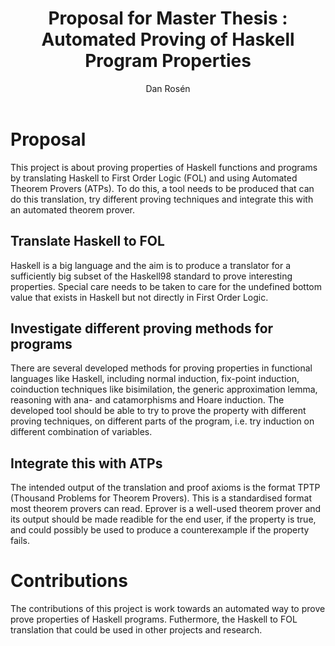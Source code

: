 #+TITLE:     Proposal for Master Thesis : Automated Proving of Haskell Program Properties
#+AUTHOR:    Dan Rosén
#+EMAIL:     danr@student.gu.se
#+OPTIONS:   H:3 num:nil toc:nil \n:nil @:t ::t |:t ^:t -:t f:t *:t <:t
#+STARTUP:   indent

* Proposal
This project is about proving properties of Haskell functions and
programs by translating Haskell to First Order Logic (FOL) and using
Automated Theorem Provers (ATPs). To do this, a tool needs to be produced
that can do this translation, try different proving techniques and
integrate this with an automated theorem prover.

** Translate Haskell to FOL
Haskell is a big language and the aim is to produce a translator for
a sufficiently big subset of the Haskell98 standard to prove
interesting properties. Special care needs to be taken to care for the
undefined bottom value that exists in Haskell but not directly in
First Order Logic.

** Investigate different proving methods for programs
There are several developed methods for proving properties in
functional languages like Haskell, including normal induction,
fix-point induction, coinduction techniques like bisimilation, the
generic approximation lemma, reasoning with ana- and catamorphisms and
Hoare induction.  The developed tool should be able to try to prove
the property with different proving techniques, on different parts of
the program, i.e. try induction on different combination of variables.

** Integrate this with ATPs
The intended output of the translation and proof axioms is the format
TPTP (Thousand Problems for Theorem Provers). This is a standardised
format most theorem provers can read. Eprover is a well-used theorem
prover and its output should be made readible for the end user, if the
property is true, and could possibly be used to produce a
counterexample if the property fails.

* Contributions
The contributions of this project is work towards an automated way to
prove prove properties of Haskell programs. Futhermore, the Haskell to
FOL translation that could be used in other projects and research.